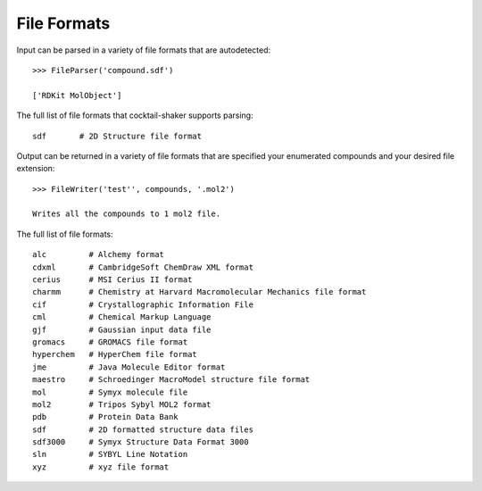 .. _fileformats:

File Formats
============

Input can be parsed in a variety of file formats that are autodetected::

    >>> FileParser('compound.sdf')

    ['RDKit MolObject']

The full list of file formats that cocktail-shaker supports parsing::

    sdf       # 2D Structure file format

Output can be returned in a variety of file formats that are specified your enumerated compounds and your
desired file extension::

    >>> FileWriter('test'', compounds, '.mol2')

    Writes all the compounds to 1 mol2 file.


The full list of file formats::

    alc         # Alchemy format
    cdxml       # CambridgeSoft ChemDraw XML format
    cerius      # MSI Cerius II format
    charmm      # Chemistry at Harvard Macromolecular Mechanics file format
    cif         # Crystallographic Information File
    cml         # Chemical Markup Language
    gjf         # Gaussian input data file
    gromacs     # GROMACS file format
    hyperchem   # HyperChem file format
    jme         # Java Molecule Editor format
    maestro     # Schroedinger MacroModel structure file format
    mol         # Symyx molecule file
    mol2        # Tripos Sybyl MOL2 format
    pdb         # Protein Data Bank
    sdf         # 2D formatted structure data files
    sdf3000     # Symyx Structure Data Format 3000
    sln         # SYBYL Line Notation
    xyz         # xyz file format
